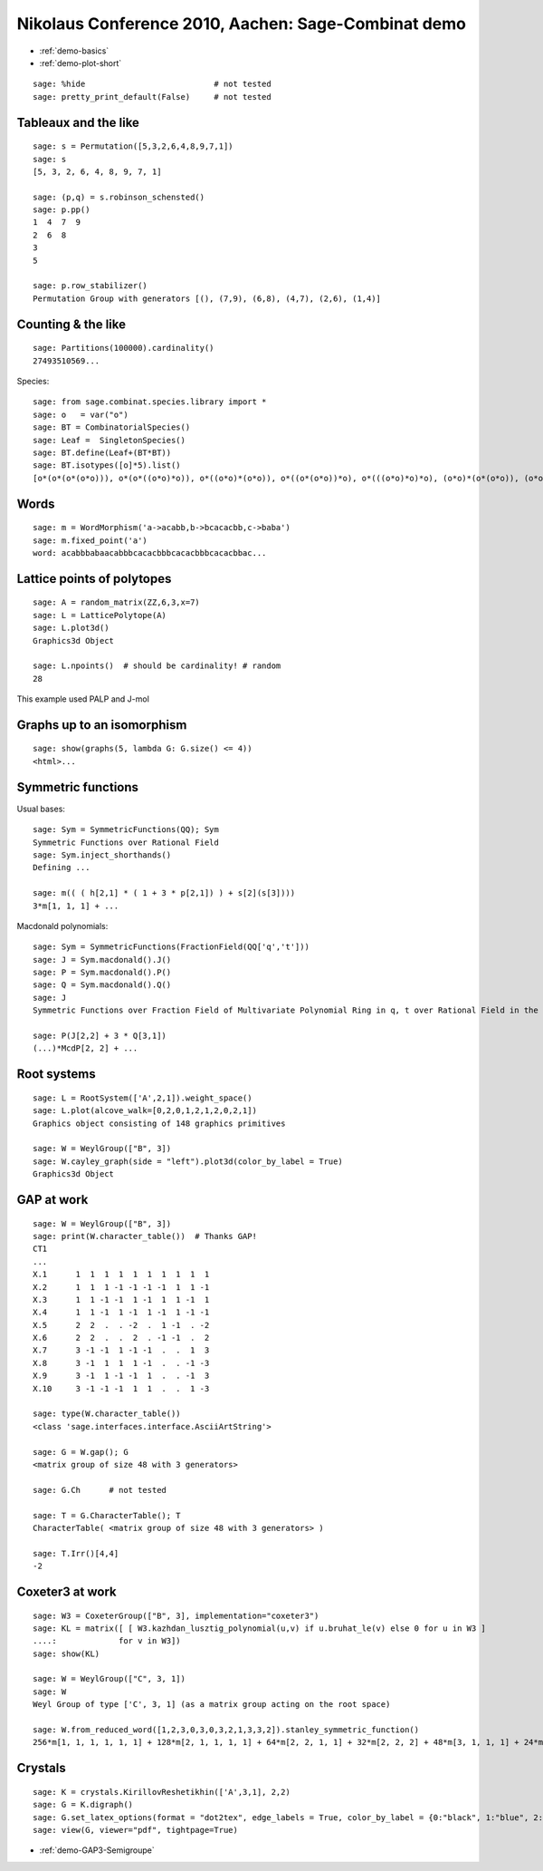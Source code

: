 .. _demo.2010-12-11-Nikolaus:

====================================================
Nikolaus Conference 2010, Aachen: Sage-Combinat demo
====================================================

.. MODULEAUTHOR:: Nicolas M. Thiéry <nthiery at users.sf.net>

* :ref:`demo-basics`
* :ref:`demo-plot-short`

::

    sage: %hide                           # not tested
    sage: pretty_print_default(False)     # not tested


Tableaux and the like
+++++++++++++++++++++

::

    sage: s = Permutation([5,3,2,6,4,8,9,7,1])
    sage: s
    [5, 3, 2, 6, 4, 8, 9, 7, 1]

    sage: (p,q) = s.robinson_schensted()
    sage: p.pp()
    1  4  7  9
    2  6  8
    3
    5

    sage: p.row_stabilizer()
    Permutation Group with generators [(), (7,9), (6,8), (4,7), (2,6), (1,4)]

Counting & the like
+++++++++++++++++++

::

    sage: Partitions(100000).cardinality()
    27493510569...

Species::

    sage: from sage.combinat.species.library import *
    sage: o   = var("o")
    sage: BT = CombinatorialSpecies()
    sage: Leaf =  SingletonSpecies()
    sage: BT.define(Leaf+(BT*BT))
    sage: BT.isotypes([o]*5).list()
    [o*(o*(o*(o*o))), o*(o*((o*o)*o)), o*((o*o)*(o*o)), o*((o*(o*o))*o), o*(((o*o)*o)*o), (o*o)*(o*(o*o)), (o*o)*((o*o)*o), (o*(o*o))*(o*o), ((o*o)*o)*(o*o), (o*(o*(o*o)))*o, (o*((o*o)*o))*o, ((o*o)*(o*o))*o, ((o*(o*o))*o)*o, (((o*o)*o)*o)*o]

Words
+++++

::

    sage: m = WordMorphism('a->acabb,b->bcacacbb,c->baba')
    sage: m.fixed_point('a')
    word: acabbbabaacabbbcacacbbbcacacbbbcacacbbac...


Lattice points of polytopes
+++++++++++++++++++++++++++

::

    sage: A = random_matrix(ZZ,6,3,x=7)
    sage: L = LatticePolytope(A)
    sage: L.plot3d()
    Graphics3d Object

    sage: L.npoints()  # should be cardinality! # random
    28

This example used PALP and J-mol

Graphs up to an isomorphism
+++++++++++++++++++++++++++

::

    sage: show(graphs(5, lambda G: G.size() <= 4))
    <html>...
    
Symmetric functions
+++++++++++++++++++

Usual bases::

    sage: Sym = SymmetricFunctions(QQ); Sym
    Symmetric Functions over Rational Field
    sage: Sym.inject_shorthands()
    Defining ...
    
    sage: m(( ( h[2,1] * ( 1 + 3 * p[2,1]) ) + s[2](s[3])))
    3*m[1, 1, 1] + ...

Macdonald polynomials::

    sage: Sym = SymmetricFunctions(FractionField(QQ['q','t']))
    sage: J = Sym.macdonald().J()
    sage: P = Sym.macdonald().P()
    sage: Q = Sym.macdonald().Q()
    sage: J
    Symmetric Functions over Fraction Field of Multivariate Polynomial Ring in q, t over Rational Field in the Macdonald J basis

    sage: P(J[2,2] + 3 * Q[3,1])
    (...)*McdP[2, 2] + ...

Root systems
++++++++++++

::

    sage: L = RootSystem(['A',2,1]).weight_space()
    sage: L.plot(alcove_walk=[0,2,0,1,2,1,2,0,2,1])
    Graphics object consisting of 148 graphics primitives

    sage: W = WeylGroup(["B", 3])
    sage: W.cayley_graph(side = "left").plot3d(color_by_label = True)
    Graphics3d Object
    
GAP at work
+++++++++++

::

    sage: W = WeylGroup(["B", 3])
    sage: print(W.character_table())  # Thanks GAP!
    CT1
    ...
    X.1      1  1  1  1  1  1  1  1  1  1
    X.2      1  1  1 -1 -1 -1 -1  1  1 -1
    X.3      1  1 -1 -1  1 -1  1  1 -1  1
    X.4      1  1 -1  1 -1  1 -1  1 -1 -1
    X.5      2  2  .  . -2  .  1 -1  . -2
    X.6      2  2  .  .  2  . -1 -1  .  2
    X.7      3 -1 -1  1 -1 -1  .  .  1  3
    X.8      3 -1  1  1  1 -1  .  . -1 -3
    X.9      3 -1  1 -1 -1  1  .  . -1  3
    X.10     3 -1 -1 -1  1  1  .  .  1 -3

    sage: type(W.character_table())
    <class 'sage.interfaces.interface.AsciiArtString'>

    sage: G = W.gap(); G
    <matrix group of size 48 with 3 generators>

    sage: G.Ch      # not tested

    sage: T = G.CharacterTable(); T
    CharacterTable( <matrix group of size 48 with 3 generators> )

    sage: T.Irr()[4,4]
    -2

Coxeter3 at work
++++++++++++++++

::

    sage: W3 = CoxeterGroup(["B", 3], implementation="coxeter3")
    sage: KL = matrix([ [ W3.kazhdan_lusztig_polynomial(u,v) if u.bruhat_le(v) else 0 for u in W3 ] 
    ....:             for v in W3])
    sage: show(KL)

    sage: W = WeylGroup(["C", 3, 1])
    sage: W
    Weyl Group of type ['C', 3, 1] (as a matrix group acting on the root space)

    sage: W.from_reduced_word([1,2,3,0,3,0,3,2,1,3,3,2]).stanley_symmetric_function()
    256*m[1, 1, 1, 1, 1, 1] + 128*m[2, 1, 1, 1, 1] + 64*m[2, 2, 1, 1] + 32*m[2, 2, 2] + 48*m[3, 1, 1, 1] + 24*m[3, 2, 1] + 8*m[3, 3] + 16*m[4, 1, 1] + 8*m[4, 2] + 4*m[5, 1]



Crystals
++++++++

::

    sage: K = crystals.KirillovReshetikhin(['A',3,1], 2,2)
    sage: G = K.digraph()
    sage: G.set_latex_options(format = "dot2tex", edge_labels = True, color_by_label = {0:"black", 1:"blue", 2:"red", 3:"green"}, edge_options=lambda u_v_label:({"backward": u_v_label[2] == 0}))
    sage: view(G, viewer="pdf", tightpage=True)

* :ref:`demo-GAP3-Semigroupe`
